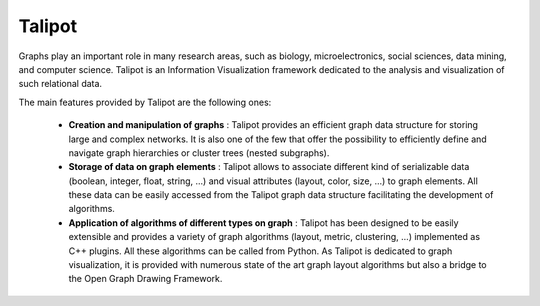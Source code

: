 Talipot
=======

Graphs play an important role in many research areas, such as biology, microelectronics, social
sciences, data mining, and computer science. Talipot is an Information Visualization framework
dedicated to the analysis and visualization of such relational data.

The main features provided by Talipot are the following ones:

  * **Creation and manipulation of graphs** :
    Talipot provides an efficient graph data structure for storing large and complex networks.
    It is also one of the few that offer the possibility to
    efficiently define and navigate graph hierarchies or cluster trees (nested subgraphs).

  * **Storage of data on graph elements** :
    Talipot allows to associate different kind of serializable data (boolean, integer, float, string, ...)
    and visual attributes (layout, color, size, ...) to graph elements. All these data can be easily accessed
    from the Talipot graph data structure facilitating the development of algorithms.

  * **Application of algorithms of different types on graph** :
    Talipot has been designed to be easily extensible and provides a variety of graph algorithms (layout, metric, clustering, ...)
    implemented as C++ plugins. All these algorithms can be called from Python.
    As Talipot is dedicated to graph visualization, it is provided with numerous state of the art
    graph layout algorithms but also a bridge to the Open Graph Drawing Framework.
